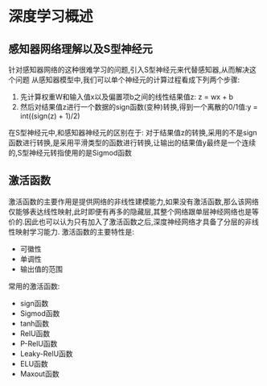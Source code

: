 * 深度学习概述
** 感知器网络理解以及S型神经元
   针对感知器网络的这种很难学习的问题,引入S型神经元来代替感知器,从而解决这个问题
   从感知器模型中,我们可以单个神经元的计算过程看成下列两个步骤:
   1. 先计算权重W和输入值x以及偏置项b之间的线性结果值z: z = wx + b
   2. 然后对结果值z进行一个数据的sign函数(变种)转换,得到一个离散的0/1值:y = int((sign(z) + 1)/2)
   
   在S型神经元中,和感知器神经元的区别在于:
   对于结果值z的转换,采用的不是sign函数进行转换,是采用平滑类型的函数进行转换,让输出的结果值y最终是一个连续的,S型神经元转指使用的是Sigmod函数
** 激活函数
   激活函数的主要作用是提供网络的非线性建模能力,如果没有激活函数,那么该网络仅能够表达线性映射,此时即便有再多的隐藏层,其整个网络跟单层神经网络也是等价的.因此也可以认为只有加入了激活函数之后,深度神经网络才具备了分层的非线性映射学习能力.
   激活函数的主要特性是:
   - 可徽性
   - 单调性
   - 输出值的范围

   常用的激活函数:
   - sign函数
   - Sigmod函数
   - tanh函数
   - RelU函数
   - P-RelU函数
   - Leaky-RelU函数
   - ELU函数
   - Maxout函数
